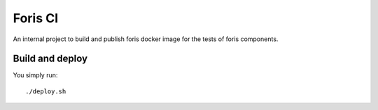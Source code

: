 Foris CI
========

An internal project to build and publish foris docker image for the tests of foris components.


Build and deploy
----------------
You simply run::

    ./deploy.sh
